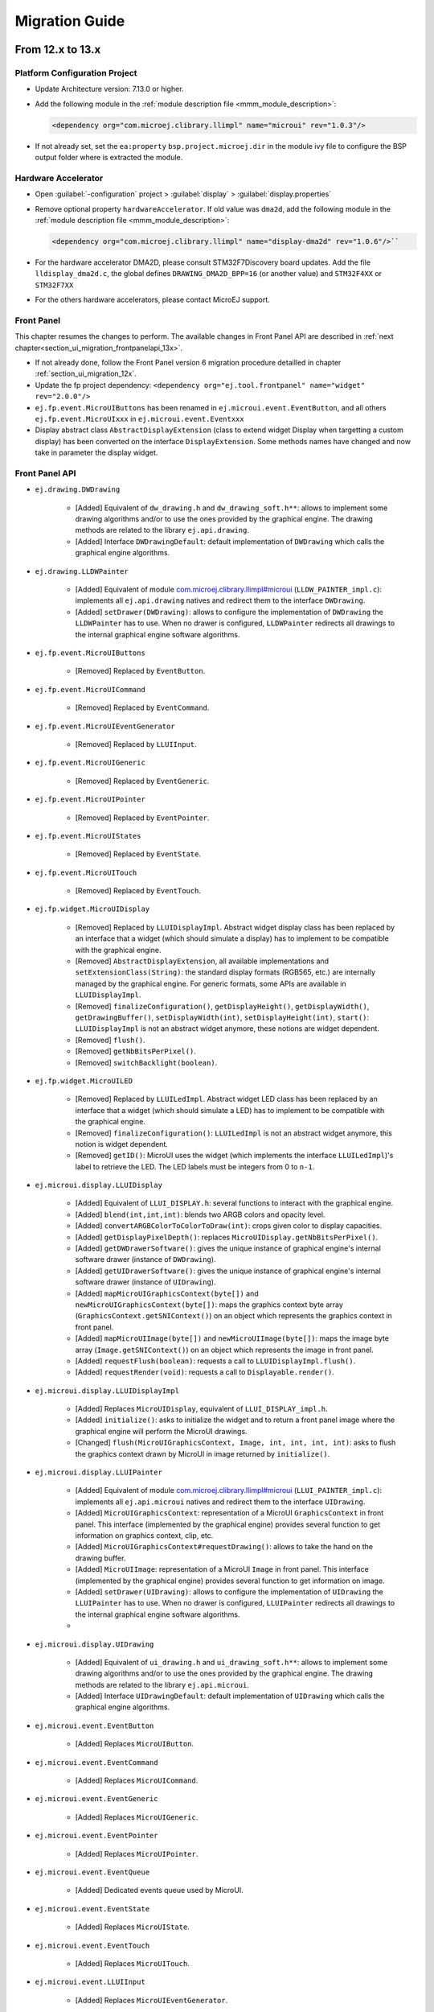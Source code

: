 .. _section_ui_migrationguide:

===============
Migration Guide
===============

From 12.x to 13.x
=================

Platform Configuration Project
""""""""""""""""""""""""""""""

* Update Architecture version: 7.13.0 or higher.
* Add the following module in the :ref:`module description file <mmm_module_description>`: 

  .. code-block:: xml

     <dependency org="com.microej.clibrary.llimpl" name="microui" rev="1.0.3"/>

* If not already set, set the ``ea:property`` ``bsp.project.microej.dir`` in the module ivy file to configure the BSP output folder where is extracted the module.

Hardware Accelerator
""""""""""""""""""""

* Open :guilabel:`-configuration` project > :guilabel:`display` > :guilabel:`display.properties`
* Remove optional property ``hardwareAccelerator``. If old value was ``dma2d``, add the following module in the :ref:`module description file <mmm_module_description>`: 
  
  .. code-block:: xml
  
     <dependency org="com.microej.clibrary.llimpl" name="display-dma2d" rev="1.0.6"/>``

* For the hardware accelerator DMA2D, please consult STM32F7Discovery board updates. Add the file ``lldisplay_dma2d.c``, the global defines ``DRAWING_DMA2D_BPP=16`` (or another value) and ``STM32F4XX`` or ``STM32F7XX``
* For the others hardware accelerators, please contact MicroEJ support.

Front Panel
"""""""""""

This chapter resumes the changes to perform.
The available changes in Front Panel API are described in :ref:`next chapter<section_ui_migration_frontpanelapi_13x>`.

* If not already done, follow the Front Panel version 6 migration procedure detailled in chapter :ref:`section_ui_migration_12x`.
* Update the fp project dependency: ``<dependency org="ej.tool.frontpanel" name="widget" rev="2.0.0"/>``
* ``ej.fp.event.MicroUIButtons`` has been renamed in ``ej.microui.event.EventButton``, and all others ``ej.fp.event.MicroUIxxx`` in ``ej.microui.event.Eventxxx``
* Display abstract class ``AbstractDisplayExtension`` (class to extend widget Display when targetting a custom display) has been converted on the interface ``DisplayExtension``. Some methods names have changed and now take in parameter the display widget.

.. _section_ui_migration_frontpanelapi_13x:

Front Panel API
"""""""""""""""

* ``ej.drawing.DWDrawing``

	* [Added] Equivalent of ``dw_drawing.h`` and ``dw_drawing_soft.h**``: allows to implement some drawing algorithms and/or to use the ones provided by the graphical engine. The drawing methods are related to the library ``ej.api.drawing``.
	* [Added] Interface ``DWDrawingDefault``: default implementation of ``DWDrawing`` which calls the graphical engine algorithms.

* ``ej.drawing.LLDWPainter``

	* [Added] Equivalent of module `com.microej.clibrary.llimpl#microui <https://repository.microej.com/modules/com/microej/clibrary/llimpl/microui>`_ (``LLDW_PAINTER_impl.c``): implements all ``ej.api.drawing`` natives and redirect them to the interface ``DWDrawing``.
	* [Added] ``setDrawer(DWDrawing)``: allows to configure the implementation of ``DWDrawing`` the ``LLDWPainter`` has to use. When no drawer is configured, ``LLDWPainter`` redirects all drawings to the internal graphical engine software algorithms.

* ``ej.fp.event.MicroUIButtons``

	* [Removed] Replaced by ``EventButton``.

* ``ej.fp.event.MicroUICommand``

	* [Removed] Replaced by ``EventCommand``.

* ``ej.fp.event.MicroUIEventGenerator``

	* [Removed] Replaced by ``LLUIInput``.

* ``ej.fp.event.MicroUIGeneric``

	* [Removed] Replaced by ``EventGeneric``.

* ``ej.fp.event.MicroUIPointer``

	* [Removed] Replaced by ``EventPointer``.

* ``ej.fp.event.MicroUIStates``

	* [Removed] Replaced by ``EventState``.

* ``ej.fp.event.MicroUITouch``

	* [Removed] Replaced by ``EventTouch``.

* ``ej.fp.widget.MicroUIDisplay``

	* [Removed] Replaced by ``LLUIDisplayImpl``. Abstract widget display class has been replaced by an interface that a widget (which should simulate a display) has to implement to be compatible with the graphical engine.
	* [Removed] ``AbstractDisplayExtension``, all available implementations and ``setExtensionClass(String)``: the standard display formats (RGB565, etc.) are internally managed by the graphical engine. For generic formats, some APIs are available in ``LLUIDisplayImpl``.
	* [Removed] ``finalizeConfiguration()``, ``getDisplayHeight()``, ``getDisplayWidth()``, ``getDrawingBuffer()``, ``setDisplayWidth(int)``, ``setDisplayHeight(int)``, ``start()``: ``LLUIDisplayImpl`` is not an abstract widget anymore, these notions are widget dependent.
	* [Removed] ``flush()``.
	* [Removed] ``getNbBitsPerPixel()``.
	* [Removed] ``switchBacklight(boolean)``.

* ``ej.fp.widget.MicroUILED``

	* [Removed] Replaced by ``LLUILedImpl``. Abstract widget LED class has been replaced by an interface that a widget (which should simulate a LED) has to implement to be compatible with the graphical engine.
	* [Removed] ``finalizeConfiguration()``: ``LLUILedImpl`` is not an abstract widget anymore, this notion is widget dependent.
	* [Removed] ``getID()``: MicroUI uses the widget (which implements the interface ``LLUILedImpl``)'s label to retrieve the LED. The LED labels must be integers from 0 to ``n-1``.

* ``ej.microui.display.LLUIDisplay``

	* [Added] Equivalent of ``LLUI_DISPLAY.h``: several functions to interact with the graphical engine.
	* [Added] ``blend(int,int,int)``: blends two ARGB colors and opacity level.
	* [Added] ``convertARGBColorToColorToDraw(int)``: crops given color to display capacities.
	* [Added] ``getDisplayPixelDepth()``: replaces ``MicroUIDisplay.getNbBitsPerPixel()``.
	* [Added] ``getDWDrawerSoftware()``: gives the unique instance of graphical engine's internal software drawer (instance of ``DWDrawing``).
	* [Added] ``getUIDrawerSoftware()``: gives the unique instance of graphical engine's internal software drawer (instance of ``UIDrawing``).
	* [Added] ``mapMicroUIGraphicsContext(byte[])`` and ``newMicroUIGraphicsContext(byte[])``: maps the graphics context byte array (``GraphicsContext.getSNIContext()``) on an object which represents the graphics context in front panel. 
	* [Added] ``mapMicroUIImage(byte[])`` and ``newMicroUIImage(byte[])``: maps the image byte array (``Image.getSNIContext()``) on an object which represents the image in front panel. 
	* [Added] ``requestFlush(boolean)``: requests a call to ``LLUIDisplayImpl.flush()``.
	* [Added] ``requestRender(void)``: requests a call to ``Displayable.render()``.

* ``ej.microui.display.LLUIDisplayImpl``

	* [Added] Replaces ``MicroUIDisplay``, equivalent of ``LLUI_DISPLAY_impl.h``.
	* [Added] ``initialize()``: asks to initialize the widget and to return a front panel image where the graphical engine will perform the MicroUI drawings.
	* [Changed] ``flush(MicroUIGraphicsContext, Image, int, int, int, int)``: asks to flush the graphics context drawn by MicroUI in image returned by ``initialize()``.

* ``ej.microui.display.LLUIPainter``

	* [Added] Equivalent of module `com.microej.clibrary.llimpl#microui <https://repository.microej.com/modules/com/microej/clibrary/llimpl/microui>`_ (``LLUI_PAINTER_impl.c``): implements all ``ej.api.microui`` natives and redirect them to the interface ``UIDrawing``.
	* [Added] ``MicroUIGraphicsContext``: representation of a MicroUI ``GraphicsContext`` in front panel. This interface (implemented by the graphical engine) provides several function to get information on graphics context, clip, etc.
	* [Added] ``MicroUIGraphicsContext#requestDrawing()``: allows to take the hand on the drawing buffer.
	* [Added] ``MicroUIImage``: representation of a MicroUI ``Image`` in front panel. This interface (implemented by the graphical engine) provides several function to get information on image.
	* [Added] ``setDrawer(UIDrawing)``: allows to configure the implementation of ``UIDrawing`` the ``LLUIPainter`` has to use. When no drawer is configured, ``LLUIPainter`` redirects all drawings to the internal graphical engine software algorithms.
	* 
* ``ej.microui.display.UIDrawing``

	* [Added] Equivalent of ``ui_drawing.h`` and ``ui_drawing_soft.h**``: allows to implement some drawing algorithms and/or to use the ones provided by the graphical engine. The drawing methods are related to the library ``ej.api.microui``.
	* [Added] Interface ``UIDrawingDefault``: default implementation of ``UIDrawing`` which calls the graphical engine algorithms.

* ``ej.microui.event.EventButton``

	* [Added] Replaces ``MicroUIButton``.

* ``ej.microui.event.EventCommand``

	* [Added] Replaces ``MicroUICommand``.

* ``ej.microui.event.EventGeneric``

	* [Added] Replaces ``MicroUIGeneric``.

* ``ej.microui.event.EventPointer``

	* [Added] Replaces ``MicroUIPointer``.

* ``ej.microui.event.EventQueue``

	* [Added] Dedicated events queue used by MicroUI.

* ``ej.microui.event.EventState``

	* [Added] Replaces ``MicroUIState``.

* ``ej.microui.event.EventTouch``

	* [Added] Replaces ``MicroUITouch``.

* ``ej.microui.event.LLUIInput``

	* [Added] Replaces ``MicroUIEventGenerator``.

* ``ej.microui.led.LLUILedImpl``

	* [Added] Replaces ``MicroUILED``.

Image Generator
"""""""""""""""

This chapter resumes the changes to perform.
The available changes in Image Generator API are described in :ref:`next chapter<section_ui_migration_imagegeneratorapi_13x>`.

This chapter only concerns platform with a custom display. In this case a dedicated image generator extension project is available. This project must be updated.

* Reorganize project to use source folders ``src/main/java`` and ``src/main/resources``
* Add new ``module.ivy`` file:

   .. code-block:: xml

      <ivy-module version="2.0" xmlns:ea="http://www.easyant.org" xmlns:m="http://www.easyant.org/ivy/maven" xmlns:ej="https://developer.microej.com" ej:version="2.0.0">

         <info organisation="com.is2t.microui" module="imageGenerator-xxx" status="integration" revision="1.0.0">      
            <ea:build organisation="com.is2t.easyant.buildtypes" module="build-std-javalib" revision="2.+"/>
         </info>
         
         <configurations defaultconfmapping="default->default;provided->provided">
            <conf name="default" visibility="public" description="Runtime dependencies to other artifacts"/>
            <conf name="provided" visibility="public" description="Compile-time dependencies to APIs provided by the platform"/>
            <conf name="documentation" visibility="public" description="Documentation related to the artifact (javadoc, PDF)"/>
            <conf name="source" visibility="public" description="Source code"/>
            <conf name="dist" visibility="public" description="Contains extra files like README.md, licenses"/>
            <conf name="test" visibility="private" description="Dependencies for test execution. It is not required for normal use of the application, and is only available for the test compilation and execution phases."/>
         </configurations>
         
         <publications/>
         
         <dependencies>
            <dependency org="com.microej.pack.ui" name="ui-pack" rev="13.0.0">
               <artifact name="imageGenerator" type="jar"/>
            </dependency>
         </dependencies>
      </ivy-module>

The artifact name prefix must be ``imageGenerator-``.

* Update project classpath: remove classpath variable ``IMAGE-GENERATOR-x.x`` and add ivy file dependency
* Instead of implement ``GenericDisplayExtension``, the extension class must extend ``BufferedImageLoader`` class; check class methods to override.
* Add the file ``src/main/resources/META-INF/services/com.microej.tool.ui.generator.MicroUIRawImageGeneratorExtension``; this file has to specify the class which extends the ``BufferedImageLoader`` class, for instance:

   .. code-block:: java

      com.microej.generator.MyImageGeneratoExtension

* Build the easyant project
* Copy the jar in the platform :guilabel:`-configuration` project > :guilabel:`dropins` folder
* Rebuild the platform after any changes

.. _section_ui_migration_imagegeneratorapi_13x:

Image Generator API
"""""""""""""""""""

* ``com.is2t.microej.microui.image.CustomDisplayExtension``

	* [Removed] Replaced by ``ImageConverter`` and ``MicroUIRawImageGeneratorExtension``.

* ``com.is2t.microej.microui.image.DisplayExtension``

	* [Removed] 

* ``com.is2t.microej.microui.image.GenericDisplayExtension``

	* [Removed] Replaced by ``ImageConverter`` and ``MicroUIRawImageGeneratorExtension``.

* ``com.microej.tool.ui.generator.BufferedImageLoader``

	* [Added] Pixelated image loader (PNG, JPEG etc.).

* ``com.microej.tool.ui.generator.Image``

	* [Added] Representation of an image listed in a ``images.list`` file.

* ``com.microej.tool.ui.generator.ImageConverter``

	* [Added] Generic converter to convert an image in an output stream.

* ``com.microej.tool.ui.generator.MicroUIRawImageGeneratorExtension``

	* [Added] Graphical engine RAW image converter: used when the image (listed in ``images.list``) targets a RAW format known by the graphical engine.

Font
""""

* Open optional font(s) in :guilabel:`-configuration` project > :guilabel:`microui/**/*.ejf`
* Remove all dynamic styles (select ``None`` or ``Built-in`` for bold, italic and underline); the number of generated fonts must be ``1`` (the feature to render dynamic styles at runtime have been removed)
* Save the file(s)

BSP
"""

This chapter resumes the changes to perform.
The available changes in LLAPI are described in :ref:`next chapter<section_ui_migration_llapi_13x>`.

* Delete all platform header files (folder should be set in :guilabel:`-configuration` project > :guilabel:`bsp` > :guilabel:`bsp.properties` > property ``output.dir``)
* If not possible to delete this folder, delete all UI headers files:

    * ``intern/LLDISPLAY*``
    * ``intern/LLINPUT*``
    * ``intern/LLLEDS*``
    * ``LLDISPLAY*``
    * ``LLINPUT*``
    * ``LLLEDS*``
	
* Replace all ``#include "LLDISPLAY.h"``, ``#include "LLDISPLAY_EXTRA.h"`` and ``#include "LLDISPLAY_UTILS.h"`` by ``#include "LLUI_DISPLAY.h"``
* Replace all ``#include "LLDISPLAY_impl.h"``, ``#include "LLDISPLAY_EXTRA_drawing.h"`` and ``#include "LLDISPLAY_EXTRA_impl.h"`` by ``#include "LLUI_DISPLAY_impl.h"``
* Replace all ``LLDISPLAY_EXTRA_IMAGE_xxx`` by ``MICROUI_IMAGE_FORMAT_xxx``
* All ``LLDISPLAY_IMPL_xxx`` functions have been renamed in ``LLUI_DISPLAY_IMPL_xxx``
* ``LLUI_DISPLAY_IMPL_initialize`` has now the paremeter ``LLUI_DISPLAY_SInitData* init_data``; fill it as explained in C doc.
* Implement new functions ``void LLUI_DISPLAY_IMPL_binarySemaphoreTake(void* sem)`` and ``void LLUI_DISPLAY_IMPL_binarySemaphoreGive(void* sem, bool under_isr)``
* Signature of ``LLUI_DISPLAY_IMPL_flush`` has changed
* All ``LLDISPLAY_EXTRA_IMPL_xxx`` functions have been renamed in ``LLUI_DISPLAY_IMPL_xxx``
* Fix some functions signatures (``LLUI_DISPLAY_IMPL_hasBacklight()``, etc)
* Remove the functions ``LLDISPLAY_IMPL_getGraphicsBufferAddress``, ``LLDISPLAY_IMPL_getHeight``, ``LLDISPLAY_IMPL_getWidth``, ``LLDISPLAY_IMPL_synchronize``, ``LLDISPLAY_EXTRA_IMPL_waitPreviousDrawing``, ``LLDISPLAY_EXTRA_IMPL_error``
* Add the end of asynchronous flush copy, call ``LLUI_DISPLAY_flushDone``
* Add the files ``LLUI_PAINTER_impl.c`` and ``LLDW_PAINTER_impl.c`` in your C configuration project
* Replace the prefix ``LLINPUT`` in all header files, functions and defines by the new prefix ``LLUI_INPUT``
* Replace the prefix ``LLLEDS`` in all header files, functions and defines by the new prefix ``LLUI_LED``
* Replace the prefix ``LLDISPLAY`` in all header files, functions and defines by the new prefix ``LLUI_DISPLAY``

.. _section_ui_migration_llapi_13x:

LLAPI
"""""

* ``dw_drawing_soft.h``

	* [Added] List of internal graphical engine software algorithms to perform some drawings (related to library ``ej.api.drawing``).

* ``dw_drawing.h``

	* [Added] List of ``ej.api.drawing`` library's drawing functions to optionally implement in platform.

* ``LLDISPLAY.h`` and ``intern/LLDISPLAY.h``

	* [Removed] 

* ``LLDISPLAY_DECODER.h`` and ``intern/LLDISPLAY_DECODER.h``

	* [Removed] 

* ``LLDISPLAY_EXTRA.h`` and ``intern/LLDISPLAY_EXTRA.h`` merged in ``LLUI_PAINTER_impl.h`` and ``LLDW_PAINTER_impl.h``

	* [Changed] ``LLDISPLAY_SImage``: replaced by ``MICROUI_Image``.
	* [Removed] ``LLDISPLAY_SRectangle``, ``LLDISPLAY_SDecoderImageData``, ``LLDISPLAY_SDrawImage``, ``LLDISPLAY_SFlipImage``, ``LLDISPLAY_SScaleImage`` and ``LLDISPLAY_SRotateImage``

* ``LLDISPLAY_EXTRA_drawing.h``

	* [Removed] 

* ``LLDISPLAY_EXTRA_impl.h`` and ``intern/LLDISPLAY_EXTRA_impl.h`` merged in ``LLUI_DISPLAY_impl.h``, ``ui_drawing.h`` and ``dw_drawing.h``

	* [Changed] ``LLDISPLAY_EXTRA_IMPL_setContrast(int32_t)``: replaced by ``LLUI_DISPLAY_IMPL_setContrast(uint32_t)`` (_optional_).
	* [Changed] ``LLDISPLAY_EXTRA_IMPL_getContrast(void)``: replaced by ``LLUI_DISPLAY_IMPL_getContrast(void)`` (_optional_).
	* [Changed] ``LLDISPLAY_EXTRA_IMPL_hasBackLight(void)``: replaced by ``LLUI_DISPLAY_IMPL_hasBacklight(void)`` (_optional_).
	* [Changed] ``LLDISPLAY_EXTRA_IMPL_setBacklight(int32_t)``: replaced by ``LLUI_DISPLAY_IMPL_setBacklight(uint32_t)`` (_optional_).
	* [Changed] ``LLDISPLAY_EXTRA_IMPL_getBacklight(void)``: replaced by ``LLUI_DISPLAY_IMPL_getBacklight(void)`` (_optional_).
	* [Changed] ``LLDISPLAY_EXTRA_IMPL_isColor(void)``: replaced by ``LLUI_DISPLAY_IMPL_isColor(void)`` (_optional_).
	* [Changed] ``LLDISPLAY_EXTRA_IMPL_getNumberOfColors(void)``: replaced by ``LLUI_DISPLAY_IMPL_getNumberOfColors(void)`` (_optional_).
	* [Changed] ``LLDISPLAY_EXTRA_IMPL_isDoubleBuffered(void)``: replaced by ``LLUI_DISPLAY_IMPL_isDoubleBuffered(void)`` (_optional_).
	* [Changed] ``LLDISPLAY_EXTRA_IMPL_getBacklight(void)``: replaced by ``LLUI_DISPLAY_IMPL_getBacklight(void)`` (_optional_).
	* [Changed] ``LLDISPLAY_EXTRA_IMPL_fillRect(void*,int32_t,void*,int32_t)``: replaced by ``UI_DRAWING_fillRectangle(MICROUI_GraphicsContext*,jint,jint,jint,jint)`` (_optional_).
	* [Changed] ``LLDISPLAY_EXTRA_IMPL_drawImage(void*,int32_t,void*,int32_t,void*)``: replaced by ``UI_DRAWING_drawImage(MICROUI_GraphicsContext*,MICROUI_Image*,jint,jint,jint,jint,jint,jint,jint)`` (_optional_).
	* [Changed] ``LLDISPLAY_EXTRA_IMPL_flipImage(void*,int32_t,void*,int32_t,void*)``: replaced by ``DW_DRAWING_drawFlippedImage(MICROUI_GraphicsContext*,MICROUI_Image*,jint,jint,jint,jint,jint,jint,DRAWING_Flip,jint)`` (_optional_).
	* [Changed] ``LLDISPLAY_EXTRA_IMPL_scaleImage(void*,int32_t,void*,int32_t,void*)``: replaced by ``DW_DRAWING_drawScaledImageNearestNeighbor(MICROUI_GraphicsContext*,MICROUI_Image*,jint,jint,jfloat,jfloat,jint)`` and ``DW_DRAWING_drawScaledImageBilinear(MICROUI_GraphicsContext*,MICROUI_Image*,jint,jint,jfloat,jfloat,jint)`` (_optional_).
	* [Changed] ``LLDISPLAY_EXTRA_IMPL_rotateImage(void*,int32_t,void*,int32_t,void*)``: replaced by ``DW_DRAWING_drawRotatedImageNearestNeighbor(MICROUI_GraphicsContext*,MICROUI_Image*,jint,jint,jint,jint,jfloat,jint)`` and ``DW_DRAWING_drawRotatedImageBilinear(MICROUI_GraphicsContext*,MICROUI_Image*,jint,jint,jint,jint,jfloat,jint)`` (_optional_).
	* [Changed] ``LLDISPLAY_EXTRA_IMPL_convertARGBColorToDisplayColor(int32_t)`` and ``LLDISPLAY_EXTRA_IMPL_convertDisplayColorToARGBColor(int32_t)``: replaced respectively by ``LLUI_DISPLAY_IMPL_convertARGBColorToDisplayColor(uint32_t)`` and ``LLUI_DISPLAY_IMPL_convertDisplayColorToARGBColor(uint32_t)`` (_optional_).
	* [Changed] ``LLDISPLAY_EXTRA_IMPL_prepareBlendingOfIndexedColors(void*,void*)``: replaced by ``LLUI_DISPLAY_IMPL_prepareBlendingOfIndexedColors(uint32_t*,uint32_t*)`` (_optional_).
	* [Changed] ``LLDISPLAY_EXTRA_IMPL_decodeImage(int32_t,int32_t,int32_t,void*)``: replaced by ``LLUI_DISPLAY_IMPL_decodeImage(uint8_t*,uint32_t,MICROUI_ImageFormat,MICROUI_Image*,bool*)`` (_optional_).
	* [Removed] ``LLDISPLAY_EXTRA_IMPL_getGraphicsBufferMemoryWidth(void)`` and ``LLDISPLAY_EXTRA_IMPL_getGraphicsBufferMemoryHeight(void)``: replaced by elements in structure ``LLUI_DISPLAY_SInitData`` (_optional_).
	* [Removed] ``LLDISPLAY_EXTRA_IMPL_backlightOn(void)`` and ``LLDISPLAY_EXTRA_IMPL_backlightOff(void)``.
	* [Removed] ``LLDISPLAY_EXTRA_IMPL_enterDrawingMode(void)`` and ``LLDISPLAY_EXTRA_IMPL_exitDrawingMode(void)``.
	* [Removed] ``LLDISPLAY_EXTRA_IMPL_error(int32_t)``.
	* [Removed] ``LLDISPLAY_EXTRA_IMPL_waitPreviousDrawing(void)``: implementation has to call ``LLUI_DISPLAY_notifyAsynchronousDrawingEnd(bool)`` instead.

* ``LLDISPLAY_impl.h`` and ``intern/LLDISPLAY_impl.h`` merged in ``LLUI_DISPLAY_impl.h``

	* [Changed] ``LLDISPLAY_IMPL_initialize(void)``: replaced by ``LLUI_DISPLAY_IMPL_initialize(LLUI_DISPLAY_SInitData*)`` (_mandatory_).
	* [Changed] ``LLDISPLAY_IMPL_flush(int32_t,int32_t,int32_t,int32_t,int32_t)``: replaced by ``LLUI_DISPLAY_IMPL_flush(MICROUI_GraphicsContext*,uint8_t*, uint32_t,uint32_t,uint32_t,uint32_t)`` (_mandatory_).
	* [Removed] ``LLDISPLAY_IMPL_getWidth(void)``, ``LLDISPLAY_IMPL_getHeight(void)`` and ``LLDISPLAY_IMPL_getGraphicsBufferAddress(void)``: replaced by elements in structure ``LLUI_DISPLAY_SInitData``.
	* [Removed] ``LLDISPLAY_IMPL_synchronize(void)``: implementation has to call ``LLUI_DISPLAY_flushDone(bool)`` instead.

* ``LLDISPLAY_UTILS.h`` and ``intern/LLDISPLAY_UTILS.h`` merged in ``LLUI_DISPLAY.h``

	* [Changed] ``LLDISPLAY_UTILS_getBufferAddress(int32_t)``: replaced by ``LLUI_DISPLAY_getBufferAddress(MICROUI_Image*)``.
	* [Changed] ``LLDISPLAY_UTILS_setDrawingLimits(int32_t,int32_t,int32_t,int32_t,int32_t)``: replaced by ``LLUI_DISPLAY_setDrawingLimits(MICROUI_GraphicsContext*,jint,jint,jint,jint)``.
	* [Changed] ``LLDISPLAY_UTILS_blend(int32_t,int32_t,int32_t)``: replaced by ``LLUI_DISPLAY_blend(uint32_t,uint32_t,uint32_t)``.
	* [Changed] ``LLDISPLAY_UTILS_allocateDecoderImage(void*)``: replaced by ``LLUI_DISPLAY_allocateImageBuffer(MICROUI_Image*,uint8_t)``.
	* [Changed] ``LLDISPLAY_UTILS_flushDone(void)``: replaced by ``LLUI_DISPLAY_flushDone(bool)``.
	* [Changed] ``LLDISPLAY_UTILS_drawingDone(void)``: replaced by ``LLUI_DISPLAY_notifyAsynchronousDrawingEnd(bool)``.
	* [Removed] ``LLDISPLAY_UTILS_getWidth(int32_t)``, ``LLDISPLAY_UTILS_getHeight(int32_t)`` and ``LLDISPLAY_UTILS_getFormat(int32_t)``: use ``MICROUI_Image`` elements instead.
	* [Removed] ``LLDISPLAY_UTILS_enterDrawingMode(void)`` and ``LLDISPLAY_UTILS_exitDrawingMode(void)``.
	* [Removed] ``LLDISPLAY_UTILS_setClip(int32_t,int32_t,int32_t,int32_t,int32_t)``.
	* [Removed] ``LLDISPLAY_UTILS_getClipX1/X2/Y1/Y2(int32_t)``: use ``MICROUI_GraphicsContext`` elements instead.
	* [Removed] ``LLDISPLAY_UTILS_drawPixel(int32_t,int32_t,int32_t)`` and ``LLDISPLAY_UTILS_readPixel(int32_t,int32_t,int32_t)``.
 
* ``LLDW_PAINTER_impl.h``

	* [Added] List of ``ej.api.drawing`` library's native functions implemented in module `com.microej.clibrary.llimpl#microui <https://repository.microej.com/modules/com/microej/clibrary/llimpl/microui>`_.

* ``LLLEDS_impl.h`` and ``intern/LLLEDS_impl.h`` merged in ``LLUI_LED_impl.h``

	* [Changed] ``LLLEDS_MIN_INTENSITY`` and ``LLLEDS_MAX_INTENSITY``: replaced respectively by ``LLUI_LED_MIN_INTENSITY`` and ``LLUI_LED_MAX_INTENSITY``.
	* [Changed] ``LLLEDS_IMPL_initialize(void)``: replaced by ``LLUI_LED_IMPL_initialize(void)``.
	* [Changed] ``LLLEDS_IMPL_getIntensity(int32_t)``: replaced by ``LLUI_LED_IMPL_getIntensity(jint)``.
	* [Changed] ``LLLEDS_IMPL_setIntensity(int32_t,int32_t)``: replaced by ``LLUI_LED_IMPL_setIntensity(jint,jint)``.

* ``LLINPUT.h`` and ``intern/LLINPUT.h`` merged in ``LLUI_INPUT.h``

	* [Changed] ``LLINPUT_sendEvent(int32_t,int32_t)``: replaced by ``LLUI_INPUT_sendEvent(jint,jint)``.
	* [Changed] ``LLINPUT_sendEvents(int32_t,int32_t*,int32_t)``: replaced by ``LLUI_INPUT_sendEvents(jint,jint*,jint)``.
	* [Changed] ``LLINPUT_sendCommandEvent(int32_t,int32_t)``: replaced by ``LLUI_INPUT_sendCommandEvent(jint,jint)``.
	* [Changed] ``LLINPUT_sendButtonPressedEvent(int32_t,int32_t)``: replaced by ``LLUI_INPUT_sendButtonPressedEvent(jint,jint)``.
	* [Changed] ``LLINPUT_sendButtonReleasedEvent(int32_t,int32_t)``: replaced by ``LLUI_INPUT_sendButtonReleasedEvent()jint,jint``.
	* [Changed] ``LLINPUT_sendButtonRepeatedEvent(int32_t,int32_t)``: replaced by ``LLUI_INPUT_sendButtonRepeatedEvent(jint,jint)``.
	* [Changed] ``LLINPUT_sendButtonLongEvent(int32_t,int32_t)``: replaced by ``LLUI_INPUT_sendButtonLongEvent(jint,jint)``.
	* [Changed] ``LLINPUT_sendPointerPressedEvent(int32_t,int32_t,int32_t,int32_t,int32_t)``: replaced by ``LLUI_INPUT_sendPointerPressedEvent(jint,jint,jint,jint,LLUI_INPUT_Pointer)``.
	* [Changed] ``LLINPUT_sendPointerReleasedEvent(int32_t,int32_t)``: replaced by ``LLUI_INPUT_sendPointerReleasedEvent(jint,jint)``.
	* [Changed] ``LLINPUT_sendPointerMovedEvent(int32_t,int32_t,int32_t,int32_t)``: replaced by ``LLUI_INPUT_sendPointerMovedEvent(jint,jint,jint,LLUI_INPUT_Pointer)``.
	* [Changed] ``LLINPUT_sendTouchPressedEvent(int32_t,int32_t,int32_t)``: replaced by ``LLUI_INPUT_sendTouchPressedEvent(jint,jint,jint)``.
	* [Changed] ``LLINPUT_sendTouchReleasedEvent(int32_t)``: replaced by ``LLUI_INPUT_sendTouchReleasedEvent(jint)``.
	* [Changed] ``LLINPUT_sendTouchMovedEvent(int32_t,int32_t,int32_t)``: replaced by ``LLUI_INPUT_sendTouchMovedEvent(jint,jint,jint)``.
	* [Changed] ``LLINPUT_sendStateEvent(int32_t,int32_t,int32_t)``: replaced by ``LLUI_INPUT_sendStateEvent(jint,jint,jint)``.
	* [Changed] ``LLINPUT_getMaxEventsBufferUsage(void)``: replaced by ``LLUI_INPUT_getMaxEventsBufferUsage(void)``.
 
* ``LLINPUT_impl.h`` and ``intern/LLINPUT_impl.h`` merged in ``LLUI_INPUT_impl.h``

	* [Changed] ``LLINPUT_IMPL_initialize(void)``: replaced by ``LLUI_INPUT_IMPL_initialize(void)`` (_mandatory_).
	* [Changed] ``LLINPUT_IMPL_getInitialStateValue(int32_t,int32_t)``: replaced by ``LLUI_INPUT_IMPL_getInitialStateValue(jint,jint)`` (_mandatory_).
	* [Changed] ``LLINPUT_IMPL_enterCriticalSection(void)``: replaced by ``LLUI_INPUT_IMPL_enterCriticalSection(void)`` (_mandatory_).
	* [Changed] ``LLINPUT_IMPL_leaveCriticalSection(void)``: replaced by ``LLUI_INPUT_IMPL_leaveCriticalSection(void)`` (_mandatory_).
 
* ``LLUI_DISPLAY.h`` 

	* [Added] Renaming of ``LLDISPLAY_UTILS.h``.
	* [Added] Several functions to interact with the graphical engine and to get information on images, graphics context, clip, etc.
	* [Added] ``LLUI_DISPLAY_requestFlush(bool)``: requests a call to ``LLUI_DISPLAY_IMPL_flush()``.
	* [Added] ``LLUI_DISPLAY_requestRender(void)``: requests a call to ``Displayable.render()``.
	* [Added] ``LLUI_DISPLAY_freeImageBuffer(MICROUI_Image*)``: frees an image previously allocated by ``LLUI_DISPLAY_allocateImageBuffer(MICROUI_Image*,uint8_t)``.
	* [Added] ``LLUI_DISPLAY_requestDrawing(MICROUI_GraphicsContext*,SNI_callback)``: allows to take the hand on the shared drawing buffer.
	* [Added] ``LLUI_DISPLAY_setDrawingStatus(DRAWING_Status)``: specifies the drawing status to the graphical engine.
 
* ``LLUI_DISPLAY_impl.h``

	* [Added] Merge of ``LLDISPLAY_EXTRA_impl.h`` and ``LLDISPLAY_impl.h``.
	* [Added] Structure ``LLUI_DISPLAY_SInitData``: implementation has to fill it in ``LLUI_DISPLAY_IMPL_initialize(LLUI_DISPLAY_SInitData*)``.
	* [Added] ``LLUI_DISPLAY_IMPL_binarySemaphoreTake(void*)`` and ``LLUI_DISPLAY_IMPL_binarySemaphoreGive(void*,bool)``: implementation has to manage a binary semaphore (_mandatory_).
	* [Added] ``LLUI_DISPLAY_IMPL_getNewImageStrideInBytes(MICROUI_ImageFormat,uint32_t,uint32_t,uint32_t)``: allows to set an image stride different than image side (_optional_).

* ``LLUI_PAINTER_impl.h``

	* [Added] List of ``ej.api.microui`` library's native functions implemented in module `com.microej.clibrary.llimpl#microui <https://repository.microej.com/modules/com/microej/clibrary/llimpl/microui>`_.
	* [Added] ``MICROUI_ImageFormat``: MicroUI ``Image`` pixel format.
	* [Added] ``MICROUI_Image``: MicroUI ``Image`` representation.
	* [Added] ``MICROUI_GraphicsContext``: MicroUI ``GraphicsContext`` representation.

* ``ui_drawing_soft.h``

	* [Added] List of internal graphical engine software algorithms to perform some drawings (related to library ``ej.api.microui``).

* ``ui_drawing.h``

	* [Added] List of ``ej.api.microui`` library's drawing functions to optionally implement in platform.

Custom Native Drawing Functions
"""""""""""""""""""""""""""""""

* In custom UI native methods, replace ``LLDISPLAY_UTILS_getBufferAddress(xxx);`` by ``(uint32_t)LLUI_DISPLAY_getBufferAddress(xxx)`` (new function returns ``uint8_t*``), where ``uint32_t xxx`` is replaced by ``MICROUI_Image* xxx`` or by ``MICROUI_GraphicsContext* xxx``.
* Replace ``LLDISPLAY_UTILS_getFormat(xxx)`` by ``xxx->format``, where ``uint32_t xxx`` is replaced by ``MICROUI_Image* xxx`` or by ``MICROUI_GraphicsContext* xxx``.
* Replace call to ``LLDISPLAY_allocateDecoderImage`` by a call to ``LLUI_DISPLAY_allocateImageBuffer``
* Optional: implement drawing functions listed in ``ui_drawing.h`` following the available examples in ``LLUI_PAINTER_impl.c`` and ``LLDW_PAINTER_impl.c`` files comments.

Application
"""""""""""

* See application :ref:`section_mui_migrationguide`.

.. _section_ui_migration_12x:

From 11.x to 12.x
=================

Platform Configuration Project
""""""""""""""""""""""""""""""

* Update Architecture version: 7.11.0 or higher.

Front Panel
"""""""""""

* Create a new Front Panel Project (next sections explain how to update each widget):

    1. Verify that FrontPanelDesigner is at least version 6: :guilabel:`Help` > :guilabel:`About` > :guilabel:`Installations Details` > :guilabel:`Plug-ins`.
    2. Create a new front panel project: :guilabel:`File` > :guilabel:`New` > :guilabel:`Project...` > :guilabel:`MicroEJ` > :guilabel:`MicroEJ Front Panel Project`, choose a name and press :guilabel:`Finish`.
    3. Move files from ``[old project]/src`` to ``[new project]/src/main/java``.
    4. Move files from ``[old project]/resources`` to ``[new project]/src/main/resources``.
    5. Move files from ``[old project]/definitions`` to ``[new project]/src/main/resources``, **except** your ``xxx.fp`` file.
    6. If existing delete file ``[new project]/src/main/java/microui.properties``.
    7. Delete file ``[new project]/src/main/resources/.fp.xsd``.
    8. Delete file ``[new project]/src/main/resources/.fp1.0.xsd``.
    9. Delete file ``[new project]/src/main/resources/widgets.desc``.
    10. Open ``[old project]/definitions/xxx.fp``.
    11. Copy ``device`` attributes (``name`` and ``skin``) from ``[old project]/definitions/xxx.fp`` to ``[new project]/src/main/resources/xxx.fp``.
    12. Copy content of ``body`` (not ``body`` tag itself) from ``[old project]/definitions/xxx.fp`` under ``device`` group of  ``[new project]/src/main/resources/xxx.fp``.

* Widget "led2states":

    1. Rename ``led2states`` by ``ej.fp.widget.LED``.
    2. Rename the attribute ``id`` by ``label``.

* Widget "pixelatedDisplay":

    1. Rename ``pixelatedDisplay`` by ``ej.fp.widget.Display``.
    2. Remove the attribute ``id``.
    3. (*if set*) Remove the attribute ``initialColor`` if its value is ``0``
    4. (*if set*) Rename the attribute ``mask`` by ``filter``; this image must have the same size in pixels than display itself (``width`` * ``height``).
    5. (*if set*) Rename the attribute ``realWidth`` by ``displayWidth``.
    6. (*if set*) Rename the attribute ``realHeight`` by ``displayHeight``.
    7. (*if set*) Rename the attribute ``transparencyLevel`` by ``alpha``; change the value: ``newValue = 255 - oldValue`` .
    8. (*if set*) Remove the attribute ``residualFactor`` (not supported).
    9. (*if set*) If ``extensionClass`` is specified: follow next notes.

* Widget "pixelatedDisplay": ``ej.fp.widget.Display`` Extension Class:

    1. Open the class
    2. Extends ``ej.fp.widget.MicroUIDisplay.AbstractDisplayExtension`` instead of ``com.is2t.microej.frontpanel.display.DisplayExtension``.
    3. Rename method ``convertDisplayColorToRGBColor`` to ``convertDisplayColorToARGBColor``.
    4. Rename method ``convertRGBColorToDisplayColor`` to ``convertARGBColorToDisplayColor``.

* Widget "pointer":

    1. Rename ``pointer`` by ``ej.fp.widget.Pointer``.
    2. Remove the attribute ``id``.
    3. (*if set*) Rename the attribute ``realWidth`` by ``areaWidth``.
    4. (*if set*) Rename the attribute ``realHeight`` by ``areaHeight``.
    5. Keep or remove the attribute ``listenerClass`` according next notes.

* Widget "pointer": ``ej.fp.widget.Pointer`` Listener Class:
  
    This extension class is useless if the implementation respects these rules:
    * *(a)* ``press`` method is sending a ``press`` MicroUI Pointer event.
    * *(b)* ``release`` method is sending a ``release`` MicroUI Pointer event.
    * *(c )* ``move`` method is sending a ``move`` MicroUI Pointer event.
    * *(d)* The MicroUI Pointer event generator name is ``POINTER`` when ``ej.fp.widget.Pointer``'s ``touch`` attribute is ``false`` (or not set).
    * *(e)* The MicroUI Pointer event generator name is ``TOUCH`` when ``ej.fp.widget.Pointer``'s ``touch`` attribute is ``true``.

    If only *(d)* or *(e)* is different: 
    1. Open the listener class.
    2. Extends the class ``ej.fp.widget.Pointer.PointerListenerToPointerEvents`` instead of implementing the interface .``com.is2t.microej.frontpanel.input.listener.PointerListener``
    3. Implements the method ``getMicroUIGeneratorTag()``.

    In all other cases:
    1. Open the listener class.
    2. Implements the interface ``ej.fp.widget.Pointer.PointerListener`` instead of ``com.is2t.microej.frontpanel.input.listener.PointerListener``.

* Widget "push":

    1. Rename ``push`` by ``ej.fp.widget.Button``.
    2. Rename the attribute ``id`` by ``label``.
    3. (*if set*) Review ``filter`` image: this image must have the same size in pixels than the button ``skin``.
    4. (*if set*) Remove the attribute ``hotkey`` (not supported).
    5. Keep or remove the attribute ``listenerClass`` according next notes.

* Widget "push": ``ej.fp.widget.Button`` Listener Class:

    This extension class is useless if the implementation respects these rules:
    * *(a)* ``press`` method is sending a ``press`` MicroUI Buttons event with button ``label`` (equals to old button ``id``) as button index.
    * *(b)* ``release`` method is sending a ``release`` MicroUI Buttons event with button ``label`` (equals to old button ``id``) as button index.
    * *(c )* The MicroUI Buttons event generator name is ``BUTTONS``.

    If only *(c )* is different: 
    1. Open the listener class.
    2. Extends the class ``ej.fp.widget.Button.ButtonListenerToButtonEvents`` instead of implementing the interface ``com.is2t.microej.frontpanel.input.listener.ButtonListener``.
    3. Overrides the method ``getMicroUIGeneratorTag()``.

    In all other cases:
    1. Open the listener class.
    2. Implements the interface ``ej.fp.widget.Button.ButtonListener`` instead of ``com.is2t.microej.frontpanel.input.listener.ButtonListener``.

* Widget "repeatPush":

    1. Rename ``repeatPush`` by ``ej.fp.widget.RepeatButton``.
    2. (*if set*) Remove the attribute ``sendPressRelease`` (not supported).
    3. Same rules than widget *push*.

* Widget "longPush":

    1. Rename ``longPush`` by ``ej.fp.widget.LongButton``.
    2. Same rules than widget *push*.

* Widget "joystick":

    1. Rename ``joystick`` by ``ej.fp.widget.Joystick``.
    2. Remove the attribute ``id``.
    3. (*if set*) Rename the attribute ``mask`` by ``filter``; this image must have the same size in pixels than joystick ``skin``.
    4. (*if set*) Remove the attribute ``hotkeys`` (not supported).
    5. Keep or remove the attribute ``listenerClass`` according next notes.

* Widget "joystick": ``ej.fp.widget.Joystick`` Listener Class:

    This extension class is useless if the implementation respects these rules:
    * *(a)* ``press`` methods are sending some MicroUI Command events ``UP``, ``DOWN``, ``LEFT``, ``RIGHT`` and ``SELECT``.
    * *(b)* ``repeat`` methods are sending same MicroUI Command events ``UP``, ``DOWN``, ``LEFT``, ``RIGHT`` and ``SELECT``.
    * *(c )* ``release`` methods are sending nothing.
    * *(d)* The MicroUI Command event generator name is ``JOYSTICK``.

    If only *(d)* is different: 
    1. Open the listener class
    2. Extends the class ``ej.fp.widget.Joystick.JoystickListenerToCommandEvents`` instead of implementing the interface ``com.is2t.microej.frontpanel.input.listener.JoystickListener``.
    3. Overrides the method ``getMicroUIGeneratorTag()``.

    In all other cases:
    1. Open the listener class.
    2. Implements the interface ``ej.fp.widget.Joystick.JoystickListener`` instead of ``com.is2t.microej.frontpanel.input.listener.JoystickListener``.

* Others Widgets:
    
    These widgets may have not been migrated. Check in ``ej.tool.frontpanel.widget`` library if some widgets are compatible or write your own widgets.

Application
"""""""""""

* See application :ref:`section_mui_migrationguide`.
 
From 10.x to 11.x
=================

Platform Configuration Project
""""""""""""""""""""""""""""""

* Update Architecture version: 7.0.0 or higher.
 
From 9.x to 10.x
================

Platform Configuration Project
""""""""""""""""""""""""""""""

* Update Architecture version: 6.13.0 or higher.
* Edit ``display/display.properties``
* Add property ``imagesHeap.size=xxx``; this value fixes the images heap size when using the platform in command line (to build a firmware)
* In platform linker file (standalone mode with MicroEJ linker): remove the image heap reserved section and put the section ``.bss.microui.display.imagesHeap`` instead.

BSP
"""

* In BSP linker file: remove the image heap reserved section and put the section ``.bss.microui.display.imagesHeap`` instead
* Edit ``LLDISPLAY*.c``: remove the functions ``LLDISPLAY_IMPL_getWorkingBufferStartAddress`` and ``LLDISPLAY_IMPL_getWorkingBufferEndAddress``

Application
"""""""""""

* See application :ref:`section_mui_migrationguide`.

From 8.x to 9.x
===============

Application
"""""""""""

* See application :ref:`section_mui_migrationguide`.

From 7.x to 8.x
===============

Platform Configuration Project
""""""""""""""""""""""""""""""

* Update Architecture version: 6.4.0 or higher.
* Edit ``display/display.properties``: remove property ``mode=xxx``

BSP
"""

* Edit ``LLDISPLAY*.c``
* For LLDISPLAY ``SWITCH``
 
	- Remove the function ``LLDISPLAY_SWITCH_IMPL_getDisplayBufferAddress()``
	- Replace the function ``void LLDISPLAY_SWITCH_IMPL_getDisplayBufferAddress()`` by ``int32_t LLDISPLAY_IMPL_flush()``
	- In this function, return the old LCD frame buffer address
	- Replace the function ``LLDISPLAY_COPY_IMPL_getBackBufferAddress()`` by ``LLDISPLAY_IMPL_getGraphicsBufferAddress()``
	
* For LLDISPLAY ``COPY``

	- Replace the function ``void LLDISPLAY_COPY_IMPL_copyBuffer()`` by ``int32_t LLDISPLAY_IMPL_flush()``
	- In this function, return the back buffer address (given in argument)
	- Replace the function ``LLDISPLAY_COPY_IMPL_getBackBufferAddress()`` by ``LLDISPLAY_IMPL_getGraphicsBufferAddress()``
	
* For LLDISPLAY ``DIRECT`` 

	- Add the function ``void LLDISPLAY_IMPL_synchorize(void)`` (do nothing)
	- Add the function ``int32_t LLDISPLAY_IMPL_flush()``
	- In this function, just return the back buffer address (given in argument)
	
* Replace h file ``LLDISPLAY_SWITCH_IMPL.h``, ``LLDISPLAY_COPY_IMPL.h`` or ``LLDISPLAY_DIRECT_IMPL.h`` by ``LLDISPLAY_IMPL.h``
* Replace all functions ``LLDISPLAY_SWITCH_IMPL_xxx``, ``LLDISPLAY_COPY_IMPL_xxx`` and ``LLDISPLAY_DIRECT_IMPL_xxx`` by ``LLDISPLAY_IMPL_xxx``
* Remove the argument ``int32_t type`` from ``getWidth`` and ``getHeight``

STM32 Platforms with DMA2D only
"""""""""""""""""""""""""""""""

* In platform configuration project, edit ``display/display.properties``
* Add property ``hardwareAccelerator=dma2d``
* In BSP project, edit ``LLDISPLAY*.c``
* simplify following functions (see STM32F7Discovery board implementation)

   .. code-block:: c

      LLDISPLAY_EXTRA_IMPL_fillRect
      LLDISPLAY_EXTRA_IMPL_drawImage
      LLDISPLAY_EXTRA_IMPL_waitPreviousDrawing

* Add the following function

   .. code-block:: c

      void LLDISPLAY_EXTRA_IMPL_error(int32_t errorCode)
      {
         printf("lldisplay error: %d\n", errorCode);
         while(1);
      }
 
* Launch a MicroEJ application with images and fillrect
* Compile, link and debug the BSP
* Set some breakpoints on three functions
* Ensure the functions are called

..
   | Copyright 2021, MicroEJ Corp. Content in this space is free 
   for read and redistribute. Except if otherwise stated, modification 
   is subject to MicroEJ Corp prior approval.
   | MicroEJ is a trademark of MicroEJ Corp. All other trademarks and 
   copyrights are the property of their respective owners.
